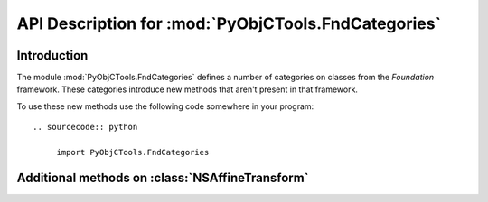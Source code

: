 ====================================================
API Description for :mod:`PyObjCTools.FndCategories`
====================================================

.. module:: PyObjCTools.FndCategories
   :synopsis: Useful categories on classes from Foundation


Introduction
------------

The module :mod:`PyObjCTools.FndCategories` defines a number of categories on
classes from the *Foundation* framework. These categories introduce
new methods that aren't present in that framework.

To use these new methods use the following code somewhere in your program::

  .. sourcecode:: python

       import PyObjCTools.FndCategories


Additional methods on :class:`NSAffineTransform`
-------------------------------------------------

.. class:: NSAffineTransform

   .. method:: rotateByDegrees_atPoint_(angle, point)

      This is similar to ``rotateByDegrees_`` but rotates around ``point`` instead
      of the origin.

   .. method:: rotateByRadians_atPoint_(angle, point)

      This is similar to ``rotateByRadians_`` but rotates around ``point`` instead
      of the origin.
